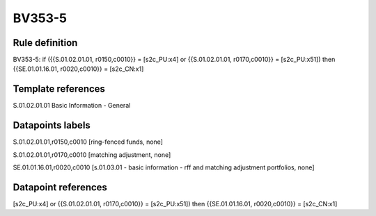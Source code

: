 =======
BV353-5
=======

Rule definition
---------------

BV353-5: if ({{S.01.02.01.01, r0150,c0010}} = [s2c_PU:x4] or {{S.01.02.01.01, r0170,c0010}} = [s2c_PU:x51]) then {{SE.01.01.16.01, r0020,c0010}} = [s2c_CN:x1]


Template references
-------------------

S.01.02.01.01 Basic Information - General


Datapoints labels
-----------------

S.01.02.01.01,r0150,c0010 [ring-fenced funds, none]

S.01.02.01.01,r0170,c0010 [matching adjustment, none]

SE.01.01.16.01,r0020,c0010 [s.01.03.01 - basic information - rff and matching adjustment portfolios, none]



Datapoint references
--------------------

[s2c_PU:x4] or {{S.01.02.01.01, r0170,c0010}} = [s2c_PU:x51]) then {{SE.01.01.16.01, r0020,c0010}} = [s2c_CN:x1]